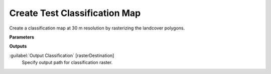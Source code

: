 .. _Create Test Classification Map:

******************************
Create Test Classification Map
******************************

Create a classification map at 30 m resolution by rasterizing the landcover polygons.

**Parameters**

**Outputs**


:guilabel:`Output Classification` [rasterDestination]
    Specify output path for classification raster.


